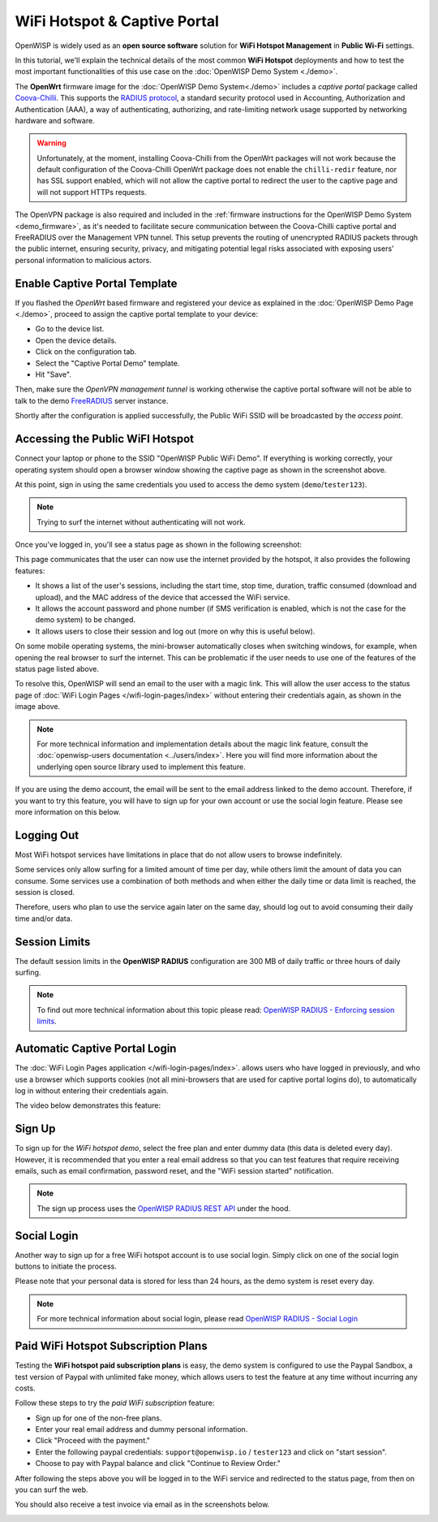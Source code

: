 WiFi Hotspot & Captive Portal
=============================

.. image:: ../images/demo/openwisp-wifi-hotspot-demo.png
  :target: ../_images/openwisp-wifi-hotspot-demo.png

OpenWISP is widely used as an **open source software** solution
for **WiFi Hotspot Management** in **Public Wi-Fi** settings.

In this tutorial, we'll explain the technical details of the most
common **WiFi Hotspot** deployments and how to test the most
important functionalities
of this use case on the :doc:`OpenWISP Demo System <./demo>`.

.. image:: ../images/demo/openwrt-coova-chilli-firmware.png
  :target: ../_images/openwrt-coova-chilli-firmware.png
  :align: center

The **OpenWrt** firmware image for the
:doc:`OpenWISP Demo System<./demo>` includes a *captive portal* package
called `Coova-Chilli <https://coova.github.io/CoovaChilli/>`_.
This supports the
`RADIUS protocol <https://networkradius.com/doc/current/introduction/RADIUS.html>`_,
a standard security protocol used in  Accounting, Authorization and
Authentication (AAA), a way of authenticating, authorizing, and
rate-limiting network usage supported by networking hardware and software.

.. warning::

   Unfortunately, at the moment, installing Coova-Chilli
   from the OpenWrt packages will not work because the
   default configuration of the Coova-Chilli OpenWrt package
   does not enable the ``chilli-redir`` feature, nor has SSL support
   enabled, which will not allow the captive portal to redirect
   the user to the captive page and will not support HTTPs requests.

The OpenVPN package is also required and included in
the :ref:`firmware instructions for the
OpenWISP Demo System <demo_firmware>`,
as it's needed to facilitate secure communication between the
Coova-Chilli captive portal and FreeRADIUS over the
Management VPN tunnel.
This setup prevents the routing of unencrypted RADIUS packets
through the public internet, ensuring security, privacy, and
mitigating potential legal risks associated with exposing
users' personal information to malicious actors.

Enable Captive Portal Template
------------------------------

.. image:: ../images/demo/captive-portal-demo.png
  :target: ../_images/captive-portal-demo.png

If you flashed the *OpenWrt* based firmware and registered your device
as explained in the :doc:`OpenWISP Demo Page <./demo>`, proceed
to assign the captive portal template to your device:

- Go to the device list.
- Open the device details.
- Click on the configuration tab.
- Select the "Captive Portal Demo" template.
- Hit "Save".

Then, make sure the *OpenVPN management tunnel* is working otherwise
the captive portal software will not be able to talk to the demo
`FreeRADIUS <https://freeradius.org/>`_ server instance.

Shortly after the configuration is applied successfully,
the Public WiFi SSID will be broadcasted by the *access point*.

Accessing the Public WiFI Hotspot
---------------------------------

Connect your laptop or phone to the SSID "OpenWISP Public WiFi Demo".
If everything is working correctly, your operating system should
open a browser window showing the captive page as shown in
the screenshot above.

.. image:: ../images/demo/wifi-login-pages-public-wifi-hotspot.jpeg
   :target: ../_images/wifi-login-pages-public-wifi-hotspot.jpeg
   :width: 300
   :align: center

At this point, sign in using the same credentials
you used to access the demo system (``demo``/``tester123``).

.. note::
  Trying to surf the internet without authenticating will not work.

Once you've logged in, you'll see a status page as shown in the
following screenshot:

.. image:: ../images/demo/hotspot-status.jpeg
  :target: ../_images/hotspot-status.jpeg
  :width: 300
  :align: center

This page communicates that the user can now use the internet
provided by the hotspot, it also provides the following features:

- It shows a list of the user's sessions, including the start time,
  stop time, duration, traffic consumed (download and upload),
  and the MAC address of the device that accessed the WiFi service.
- It allows the account password and phone number (if SMS verification is
  enabled, which is not the case for the demo system) to be changed.
- It allows users to close their session and log out
  (more on why this is useful below).

On some mobile operating systems, the mini-browser automatically closes
when switching windows, for example, when opening the real browser
to surf the internet. This  can be problematic if the user needs
to use one of the features of the status page listed above.

.. image:: ../images/demo/public-wifi-session-started.jpeg
  :target: ../_images/public-wifi-session-started.jpeg
  :width: 300
  :align: center

To resolve this, OpenWISP will send an email to the user with a magic
link. This will allow the user access to the status page of
:doc:`WiFi Login Pages </wifi-login-pages/index>` without entering their
credentials again, as shown in the image above.

.. note::

  For more technical information and implementation details
  about the magic link feature, consult the
  :doc:`openwisp-users documentation <../users/index>`.
  Here you will find  more information about the underlying
  open source library used to implement this feature.

If you are using the demo account, the email will be sent to the email
address linked to the demo account. Therefore, if you want to try this
feature, you will  have to sign up for your own account or use the social
login feature. Please see more information on this below.

Logging Out
-----------

.. image:: ../images/demo/hotspot-logout.gif
  :target: ../_images/hotspot-logout.gif

Most WiFi hotspot services have limitations in place that do not allow
users to browse indefinitely.

Some services only allow surfing for a limited amount of time per day,
while others limit the amount of data you can consume. Some services use
a combination of both methods and when either the daily time or data limit
is reached, the session is closed.

Therefore, users who plan to use the service again later on the same day,
should log out to avoid consuming their daily time and/or data.

Session Limits
--------------

.. image:: ../images/demo/session-limit-exceeded.jpeg
  :target: ../_images/session-limit-exceeded.jpeg
  :width: 300
  :align: center

The default session limits in the **OpenWISP RADIUS** configuration
are 300 MB of daily traffic or three hours of daily surfing.

.. note::

    To find out more technical information about this topic please read:
    `OpenWISP RADIUS - Enforcing session limits
    <https://openwisp-radius.readthedocs.io/en/stable/user/enforcing_limits.html>`_.

.. _automatic_captive_portal_login:

Automatic Captive Portal Login
------------------------------

The :doc:`WiFi Login Pages application </wifi-login-pages/index>`.
allows users who have logged in previously, and who use a
browser which supports cookies
(not all mini-browsers that are used for captive portal logins do),
to automatically log in without entering their credentials again.

The video below demonstrates this feature:

.. raw:: html

    <p style="text-align: center">
        <iframe
          width="100%"
          height="820"
          src="https://www.youtube.com/embed/wUTFte2at7o"
          title="WiFi Captive Portal Auto Login Feature of OpenWISP"
          frameborder="0"
          allow="accelerometer; autoplay; clipboard-write; encrypted-media; gyroscope; picture-in-picture; web-share"
          allowfullscreen>
        </iframe>
    </p>

Sign Up
-------

.. image:: ../images/demo/signup.png
  :target: ../_images/signup.png

To sign up for the *WiFi hotspot demo*, select the free plan and enter
dummy data (this data is deleted every day).
However, it is recommended that you enter a real email address so that
you can test features that require receiving emails,
such as email confirmation, password reset,
and the "WiFi session started" notification.

.. note::
  The sign up process uses the
  `OpenWISP RADIUS REST API
  <https://openwisp-radius.readthedocs.io/en/stable/user/api.html#user-registration>`_
  under the hood.

Social Login
------------

.. image:: ../images/demo/social-login.png
   :target: ../_images/social-login.png
   :align: center

Another way to sign up for a free WiFi hotspot account is to use social
login. Simply click on one of the social login buttons
to initiate the process.

Please note that your personal data is stored
for less than 24 hours, as the demo system is reset every day.

.. note::
  For more technical information about social login, please read
  `OpenWISP RADIUS - Social Login
  <https://openwisp-radius.readthedocs.io/en/stable/user/social_login.html>`_

Paid WiFi Hotspot Subscription Plans
------------------------------------

.. raw:: html

    <p style="text-align: center">
        <iframe
          width="100%"
          height="820"
          src="https://www.youtube.com/embed/8zf-rDG0UjU"
          title="OpenWISP Paid WiFi Subscription Plans"
          frameborder="0"
          allow="accelerometer; autoplay; clipboard-write; encrypted-media; gyroscope; picture-in-picture; web-share"
          allowfullscreen>
        </iframe>
    </p>

Testing the **WiFi hotspot paid subscription plans** is easy,
the demo system is configured to use the Paypal Sandbox, a test version
of Paypal with unlimited fake money, which allows users to test the
feature at any time without incurring any costs.

Follow these steps to try the *paid WiFi subscription* feature:

- Sign up for one of the non-free plans.
- Enter your real email address and dummy personal information.
- Click "Proceed with the payment."
- Enter the following paypal credentials:
  ``support@openwisp.io`` / ``tester123`` and click on
  "start session".
- Choose to pay with Paypal balance and click "Continue to Review Order."

After following the steps above you will be logged in to the WiFi service
and redirected to the status page, from then on you can surf the
web.

You should also receive a test invoice via email as in the
screenshots below.

.. image:: ../images/demo/wifi-paid-plan-invoice-email.png
   :target: ../_images/wifi-paid-plan-invoice-email.png

.. image:: ../images/demo/wifi-paid-plan-invoice-sample.png
   :target: ../_images/wifi-paid-plan-invoice-sample.png
